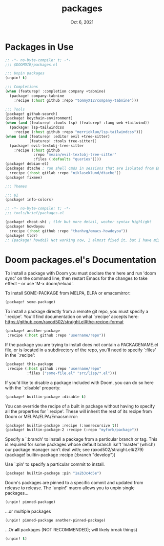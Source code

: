 #+TITLE:   packages
#+DATE:    Oct 6, 2021
#+SINCE:   v3.0.0-alpha
#+STARTUP: inlineimages nofold

* Packages in Use
#+begin_src emacs-lisp :tangle yes
;; -*- no-byte-compile: t; -*-
;;; $DOOMDIR/packages.el

;;; Unpin packages
(unpin! t)

;;; Completions
(when (featurep! :completion company +tabnine)
  (package! company-tabnine
    :recipe (:host github :repo "tommyX12/company-tabnine")))

;;; Tools
(package! github-search)
(package! keychain-environment)
(when (and (featurep! :tools lsp) (featurep! :lang web +tailwind))
  (package! lsp-tailwindcss
    :recipe (:host github :repo "merrickluo/lsp-tailwindcss")))
(when (and (featurep! :editor evil +tree-sitter)
           (featurep! :tools tree-sitter))
  (package! evil-textobj-tree-sitter
    :recipe (:host github
             :repo "meain/evil-textobj-tree-sitter"
             :files (:defaults "queries"))))
(package! debian-el)
(package! dtache ; run shell cmds in sessions that are isolated from Emacs
  :recipe (:host gitlab :repo "niklaseklund/dtache"))
(package! fixmee)

;;; Themes

;;; UI
(package! info-colors)
#+end_src
#+name: tools/brief
#+begin_src emacs-lisp :tangle modules/tools/brief/packages.el :mkdirp yes
;; -*- no-byte-compile: t; -*-
;;; tools/brief/packages.el

(package! cheat-sh) ; tldr but more detail, weaker syntax highlight
(package! howdoyou
  :recipe (:host github :repo "thanhvg/emacs-howdoyou"))
(package! tldr)
;; (package! howdoi) Not working now, I almost fixed it, but I have mistaken lost it when I upgrade Doom. Due to I edit src in straight package repo and Doom enforcing to discard or stash changes before upgrade and then my changes were gone.
#+end_src 

* Doom packages.el's Documentation
To install a package with Doom you must declare them here and run 'doom sync'
on the command line, then restart Emacs for the changes to take effect -- or
use 'M-x doom/reload'.


To install SOME-PACKAGE from MELPA, ELPA or emacsmirror:
#+begin_src emacs-lisp :tangle no
(package! some-package)
#+end_src

To install a package directly from a remote git repo, you must specify a
`:recipe'. You'll find documentation on what `:recipe' accepts here:
https://github.com/raxod502/straight.el#the-recipe-format
#+begin_src emacs-lisp :tangle no
(package! another-package
 :recipe (:host github :repo "username/repo"))
#+end_src

If the package you are trying to install does not contain a PACKAGENAME.el
file, or is located in a subdirectory of the repo, you'll need to specify
`:files' in the `:recipe':
#+begin_src emacs-lisp :tangle no
(package! this-package
 :recipe (:host github :repo "username/repo"
          :files ("some-file.el" "src/lisp/*.el")))
#+end_src

If you'd like to disable a package included with Doom, you can do so here
with the `:disable' property:
#+begin_src emacs-lisp :tangle no
(package! builtin-package :disable t)
#+end_src

You can override the recipe of a built in package without having to specify
all the properties for `:recipe'. These will inherit the rest of its recipe
from Doom or MELPA/ELPA/Emacsmirror:
#+begin_src emacs-lisp :tangle no
(package! builtin-package :recipe (:nonrecursive t))
(package! builtin-package-2 :recipe (:repo "myfork/package"))
#+end_src

Specify a `:branch' to install a package from a particular branch or tag.
This is required for some packages whose default branch isn't 'master' (which)
our package manager can't deal with; see raxod502/straight.el#279)
(package! builtin-package :recipe (:branch "develop"))

Use `:pin' to specify a particular commit to install.
#+begin_src emacs-lisp :tangle no
(package! builtin-package :pin "1a2b3c4d5e")
#+end_src


Doom's packages are pinned to a specific commit and updated from release to
release. The `unpin!' macro allows you to unpin single packages...
#+begin_src emacs-lisp :tangle no
(unpin! pinned-package)
#+end_src
...or multiple packages
#+begin_src emacs-lisp :tangle no
(unpin! pinned-package another-pinned-package)
#+end_src
...Or *all* packages (NOT RECOMMENDED); will likely break things)
#+begin_src emacs-lisp :tangle no
(unpin! t)
#+end_src

